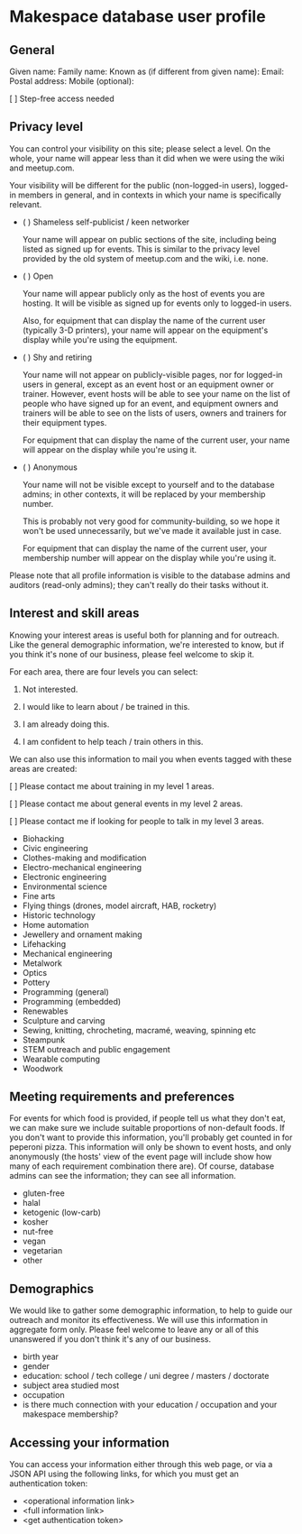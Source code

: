 * Makespace database user profile

** General

   Given name:
   Family name:
   Known as (if different from given name):
   Email:
   Postal address:
   Mobile (optional):

   [ ] Step-free access needed

** Privacy level

   You can control your visibility on this site; please select a
   level.  On the whole, your name will appear less than it did when
   we were using the wiki and meetup.com.

   Your visibility will be different for the public (non-logged-in
   users), logged-in members in general, and in contexts in which your
   name is specifically relevant.

   - ( ) Shameless self-publicist / keen networker

     Your name will appear on public sections of the site, including
     being listed as signed up for events.  This is similar to the
     privacy level provided by the old system of meetup.com and the
     wiki, i.e. none.

   - ( ) Open

     Your name will appear publicly only as the host of events you are
     hosting.  It will be visible as signed up for events only to
     logged-in users.

     Also, for equipment that can display the name of the current user
     (typically 3-D printers), your name will appear on the
     equipment's display while you're using the equipment.

   - ( ) Shy and retiring

     Your name will not appear on publicly-visible pages, nor for
     logged-in users in general, except as an event host or an
     equipment owner or trainer.  However, event hosts will be able to
     see your name on the list of people who have signed up for an
     event, and equipment owners and trainers will be able to see on
     the lists of users, owners and trainers for their equipment
     types.

     For equipment that can display the name of the current user, your
     name will appear on the display while you're using it.
     
   - ( ) Anonymous

     Your name will not be visible except to yourself and to the
     database admins; in other contexts, it will be replaced by your
     membership number.

     This is probably not very good for community-building, so we hope
     it won't be used unnecessarily, but we've made it available just
     in case.

     For equipment that can display the name of the current user, your
     membership number will appear on the display while you're using it.

   Please note that all profile information is visible to the database
   admins and auditors (read-only admins); they can't really do their
   tasks without it.

** Interest and skill areas

   Knowing your interest areas is useful both for planning and for
   outreach.  Like the general demographic information, we're
   interested to know, but if you think it's none of our business,
   please feel welcome to skip it.

   For each area, there are four levels you can select:

   0. Not interested.

   1. I would like to learn about / be trained in this.

   2. I am already doing this.

   3. I am confident to help teach / train others in this.

   We can also use this information to mail you when events tagged with
   these areas are created:

   [ ] Please contact me about training in my level 1 areas.

   [ ] Please contact me about general events in my level 2 areas.
   
   [ ] Please contact me if looking for people to talk in my level 3 areas.

   - Biohacking
   - Civic engineering
   - Clothes-making and modification
   - Electro-mechanical engineering
   - Electronic engineering
   - Environmental science
   - Fine arts
   - Flying things (drones, model aircraft, HAB, rocketry)
   - Historic technology
   - Home automation
   - Jewellery and ornament making
   - Lifehacking
   - Mechanical engineering
   - Metalwork
   - Optics
   - Pottery
   - Programming (general)
   - Programming (embedded)
   - Renewables
   - Sculpture and carving
   - Sewing, knitting, chrocheting, macramé, weaving, spinning etc
   - Steampunk
   - STEM outreach and public engagement
   - Wearable computing
   - Woodwork

** Meeting requirements and preferences

   For events for which food is provided, if people tell us what they
   don't eat, we can make sure we include suitable proportions of
   non-default foods.  If you don't want to provide this information,
   you'll probably get counted in for peperoni pizza.  This
   information will only be shown to event hosts, and only anonymously
   (the hosts' view of the event page will include show how many of
   each requirement combination there are).  Of course, database
   admins can see the information; they can see all information.

   - gluten-free
   - halal
   - ketogenic (low-carb)
   - kosher
   - nut-free
   - vegan
   - vegetarian
   - other

** Demographics

   We would like to gather some demographic information, to help to
   guide our outreach and monitor its effectiveness.  We will use this
   information in aggregate form only.  Please feel welcome to leave
   any or all of this unanswered if you don't think it's any of our
   business.

   - birth year
   - gender
   - education: school / tech college / uni degree / masters /
     doctorate
   - subject area studied most
   - occupation
   - is there much connection with your education / occupation and
     your makespace membership?

** Accessing your information

   You can access your information either through this web page, or
   via a JSON API using the following links, for which you must get
   an authentication token:

   - <operational information link> 
   - <full information link>
   - <get authentication token>
